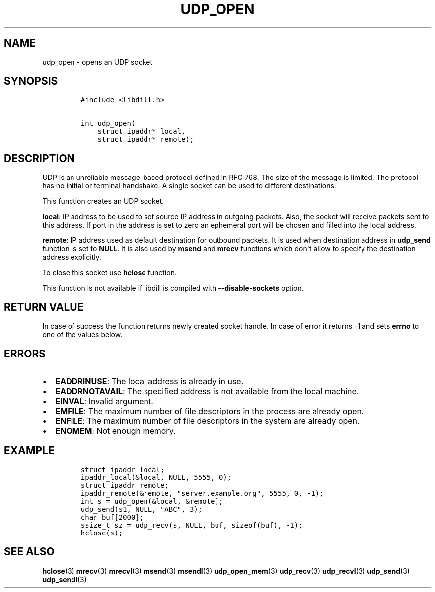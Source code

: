 .\" Automatically generated by Pandoc 1.19.2.1
.\"
.TH "UDP_OPEN" "3" "" "libdill" "libdill Library Functions"
.hy
.SH NAME
.PP
udp_open \- opens an UDP socket
.SH SYNOPSIS
.IP
.nf
\f[C]
#include\ <libdill.h>

int\ udp_open(
\ \ \ \ struct\ ipaddr*\ local,
\ \ \ \ struct\ ipaddr*\ remote);
\f[]
.fi
.SH DESCRIPTION
.PP
UDP is an unreliable message\-based protocol defined in RFC 768.
The size of the message is limited.
The protocol has no initial or terminal handshake.
A single socket can be used to different destinations.
.PP
This function creates an UDP socket.
.PP
\f[B]local\f[]: IP address to be used to set source IP address in
outgoing packets.
Also, the socket will receive packets sent to this address.
If port in the address is set to zero an ephemeral port will be chosen
and filled into the local address.
.PP
\f[B]remote\f[]: IP address used as default destination for outbound
packets.
It is used when destination address in \f[B]udp_send\f[] function is set
to \f[B]NULL\f[].
It is also used by \f[B]msend\f[] and \f[B]mrecv\f[] functions which
don\[aq]t allow to specify the destination address explicitly.
.PP
To close this socket use \f[B]hclose\f[] function.
.PP
This function is not available if libdill is compiled with
\f[B]\-\-disable\-sockets\f[] option.
.SH RETURN VALUE
.PP
In case of success the function returns newly created socket handle.
In case of error it returns \-1 and sets \f[B]errno\f[] to one of the
values below.
.SH ERRORS
.IP \[bu] 2
\f[B]EADDRINUSE\f[]: The local address is already in use.
.IP \[bu] 2
\f[B]EADDRNOTAVAIL\f[]: The specified address is not available from the
local machine.
.IP \[bu] 2
\f[B]EINVAL\f[]: Invalid argument.
.IP \[bu] 2
\f[B]EMFILE\f[]: The maximum number of file descriptors in the process
are already open.
.IP \[bu] 2
\f[B]ENFILE\f[]: The maximum number of file descriptors in the system
are already open.
.IP \[bu] 2
\f[B]ENOMEM\f[]: Not enough memory.
.SH EXAMPLE
.IP
.nf
\f[C]
struct\ ipaddr\ local;
ipaddr_local(&local,\ NULL,\ 5555,\ 0);
struct\ ipaddr\ remote;
ipaddr_remote(&remote,\ "server.example.org",\ 5555,\ 0,\ \-1);
int\ s\ =\ udp_open(&local,\ &remote);
udp_send(s1,\ NULL,\ "ABC",\ 3);
char\ buf[2000];
ssize_t\ sz\ =\ udp_recv(s,\ NULL,\ buf,\ sizeof(buf),\ \-1);
hclose(s);
\f[]
.fi
.SH SEE ALSO
.PP
\f[B]hclose\f[](3) \f[B]mrecv\f[](3) \f[B]mrecvl\f[](3)
\f[B]msend\f[](3) \f[B]msendl\f[](3) \f[B]udp_open_mem\f[](3)
\f[B]udp_recv\f[](3) \f[B]udp_recvl\f[](3) \f[B]udp_send\f[](3)
\f[B]udp_sendl\f[](3)
